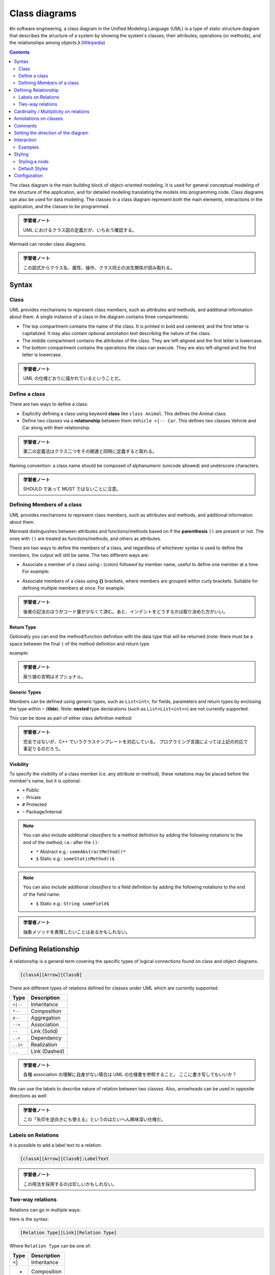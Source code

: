 =======================================================================
Class diagrams
=======================================================================

《In software engineering, a class diagram in the Unified Modeling Language
(UML) is a type of static structure diagram that describes the structure of a
system by showing the system's classes, their attributes, operations (or
methods), and the relationships among objects.》
(`Wikipedia <https://en.wikipedia.org/wiki/Class_diagram>`__)

.. contents::
   :depth: 2

The class diagram is the main building block of object-oriented modeling. It is
used for general conceptual modeling of the structure of the application, and
for detailed modeling translating the models into programming code. Class
diagrams can also be used for data modeling. The classes in a class diagram
represent both the main elements, interactions in the application, and the
classes to be programmed.

.. admonition:: 学習者ノート

   UML におけるクラス図の定義だが、いちおう確認する。

Mermaid can render class diagrams.

.. mermaid::

   classDiagram
       Animal <|-- Duck
       Animal <|-- Fish
       Animal <|-- Zebra
       Animal : +int age
       Animal : +String gender
       Animal: +isMammal()
       Animal: +mate()
       class Duck{
           +String beakColor
           +swim()
           +quack()
       }
       class Fish{
           -int sizeInFeet
           -canEat()
       }
       class Zebra{
           +bool is_wild
           +run()
       }

.. admonition:: 学習者ノート

   この図式からクラス名、属性、操作、クラス同士の派生関係が読み取れる。

Syntax
=======================================================================

Class
-----------------------------------------------------------------------

UML provides mechanisms to represent class members, such as attributes and
methods, and additional information about them. A single instance of a class in
the diagram contains three compartments:

* The top compartment contains the name of the class. It is printed in bold and
  centered, and the first letter is capitalized. It may also contain optional
  annotation text describing the nature of the class.
* The middle compartment contains the attributes of the class. They are
  left-aligned and the first letter is lowercase.
* The bottom compartment contains the operations the class can execute. They
  are also left-aligned and the first letter is lowercase.

.. mermaid::

   classDiagram
       class BankAccount
       BankAccount : +String owner
       BankAccount : +Bigdecimal balance
       BankAccount : +deposit(amount)
       BankAccount : +withdrawl(amount)

.. admonition:: 学習者ノート

   UML の仕様どおりに描かれているということだ。

Define a class
-----------------------------------------------------------------------

There are two ways to define a class:

* Explicitly defining a class using keyword **class** like ``class Animal``.
  This defines the Animal class.
* Define two classes via a **relationship** between them ``Vehicle <|-- Car``.
  This defines two classes Vehicle and Car along with their relationship.

.. mermaid::

   classDiagram
       class Animal
       Vehicle <|-- Car

.. admonition:: 学習者ノート

   第二の定義法はクラス二つをその関連と同時に定義すると取れる。

Naming convention: a class name should be composed of alphanumeric (unicode
allowed) and underscore characters.

.. admonition:: 学習者ノート

   SHOULD であって MUST ではないことに注意。

Defining Members of a class
-----------------------------------------------------------------------

UML provides mechanisms to represent class members, such as attributes and
methods, and additional information about them.

Mermaid distinguishes between attributes and functions/methods based on if the
**parenthesis** ``()`` are present or not. The ones with ``()`` are treated as
functions/methods, and others as attributes.

There are two ways to define the members of a class, and regardless of whichever
syntax is used to define the members, the output will still be same. The two
different ways are:

* Associate a member of a class using **:** (colon) followed by member name,
  useful to define one member at a time. For example:

.. mermaid::

   classDiagram
       class BankAccount
       BankAccount : +String owner
       BankAccount : +BigDecimal balance
       BankAccount : +deposit(amount)
       BankAccount : +withdrawal(amount)

* Associate members of a class using **{}** brackets, where members are grouped
  within curly brackets. Suitable for defining multiple members at once. For
  example:

.. mermaid::

   classDiagram
   class BankAccount{
       +String owner
       +BigDecimal balance
       +deposit(amount)
       +withdrawl(amount)
   }

.. admonition:: 学習者ノート

   後者の記法のほうがコード量が少なくて済む。あと、インデントをどうするかは取り決めた方がいい。

Return Type
~~~~~~~~~~~~~~~~~~~~~~~~~~~~~~~~~~~~~~~~~~~~~~~~~~~~~~~~~~~~~~~~~~~~~~~

Optionally you can end the method/function definition with the data type that
will be returned (note: there must be a space between the final ``)`` of the
method definition and return type

example:

.. mermaid::

   classDiagram
   class BankAccount{
       +String owner
       +BigDecimal balance
       +deposit(amount) bool
       +withdrawl(amount) int
   }

.. admonition:: 学習者ノート

   戻り値の言明はオプショナル。

Generic Types
~~~~~~~~~~~~~~~~~~~~~~~~~~~~~~~~~~~~~~~~~~~~~~~~~~~~~~~~~~~~~~~~~~~~~~~

Members can be defined using generic types, such as ``List<int>``, for fields,
parameters and return types by enclosing the type within ``~`` (**tilde**).
Note: **nested** type declarations (such as ``List<List<int>>``) are not
currently supported.

This can be done as part of either class definition method:

.. mermaid::

   classDiagram
   class Square~Shape~{
       int id
       List~int~ position
       setPoints(List~int~ points)
       getPoints() List~int~
   }

   Square : -List~string~ messages
   Square : +setMessages(List~string~ messages)
   Square : +getMessages() List~string~

.. admonition:: 学習者ノート

   完全ではないが、C++ でいうクラステンプレートを対応している。
   プログラミング言語によっては上記の対応で事足りるのだろう。

Visibility
~~~~~~~~~~~~~~~~~~~~~~~~~~~~~~~~~~~~~~~~~~~~~~~~~~~~~~~~~~~~~~~~~~~~~~~

To specify the visibility of a class member (i.e. any attribute or method),
these notations may be placed before the member's name, but it is optional:

* ``+`` Public
* ``-`` Private
* ``#`` Protected
* ``~`` Package/Internal

.. note::

   You can also include additional *classifiers* to a method definition
   by adding the following notations to the end of the method, i.e.: after the
   ``()``:

   * ``*`` Abstract e.g.: ``someAbstractMethod()*``
   * ``$`` Static e.g.: ``someStaticMethod()$``

.. note::

   You can also include additional *classifiers* to a field definition by
   adding the following notations to the end of the field name:

   * ``$`` Static e.g.: ``String someField$``

.. admonition:: 学習者ノート

   抽象メソッドを表現したいことはあるかもしれない。

Defining Relationship
=======================================================================

A relationship is a general term covering the specific types of logical
connections found on class and object diagrams.

.. code:: text

   [classA][Arrow][ClassB]

There are different types of relations defined for classes under UML which are
currently supported:

========= =============
Type      Description
========= =============
``<|--``  Inheritance
``*--``   Composition
``o--``   Aggregation
``-->``   Association
``--``    Link (Solid)
``..>``   Dependency
``..|>``  Realization
``..``    Link (Dashed)
========= =============

.. mermaid::

   classDiagram
   classA <|-- classB
   classC *-- classD
   classE o-- classF
   classG <-- classH
   classI -- classJ
   classK <.. classL
   classM <|.. classN
   classO .. classP

.. admonition:: 学習者ノート

   各種 association の理解に自身がない場合は UML
   の仕様書を参照すること。 ここに書き写してもいいか？

We can use the labels to describe nature of relation between two classes. Also,
arrowheads can be used in opposite directions as well:

.. mermaid::

   classDiagram
   classA --|> classB : Inheritance
   classC --* classD : Composition
   classE --o classF : Aggregation
   classG --> classH : Association
   classI -- classJ : Link(Solid)
   classK ..> classL : Dependency
   classM ..|> classN : Realization
   classO .. classP : Link(Dashed)

.. admonition:: 学習者ノート

   この「矢印を逆向きにも使える」というのはたいへん興味深い仕様だ。

Labels on Relations
-----------------------------------------------------------------------

It is possible to add a label text to a relation:

.. code:: text

   [classA][Arrow][ClassB]:LabelText

.. mermaid::

   classDiagram
   classA <|-- classB : implements
   classC *-- classD : composition
   classE o-- classF : association

.. admonition:: 学習者ノート

   この用法を採用するのは珍しいかもしれない。

Two-way relations
-----------------------------------------------------------------------

Relations can go in multiple ways:

.. mermaid::

   classDiagram
       Animal <|--|> Zebra

Here is the syntax:

.. code:: text

   [Relation Type][Link][Relation Type]

Where ``Relation Type`` can be one of:

==== ===========
Type Description
==== ===========
<|   Inheritance
*    Composition
o    Aggregation
>    Association
<    Association
|>   Realization
==== ===========

And ``Link`` can be one of:

==== ===========
Type Description
==== ===========
`-`  Solid
`..` Dashed
==== ===========

.. admonition:: 学習者ノート

   この表現も珍しいかもしれない。私は使わない。

Cardinality / Multiplicity on relations
=======================================================================

Multiplicity or cardinality in class diagrams indicates the number of instances
of one class linked to one instance of the other class. For example, one company
will have one or more employees, but each employee works for just one company.

Multiplicity notations are placed near the ends of an association.

The different cardinality options are:

* ``1`` Only 1
* ``0..1`` Zero or One
* ``1..*`` One or more
* ``*`` Many
* ``n`` n {where n>1}
* ``0..n`` zero to n {where n>1}
* ``1..n`` one to n {where n>1}

Cardinality can be easily defined by placing cardinality text within quotes
``"`` before(optional) and after(optional) a given arrow.

.. code:: text

   [classA] "cardinality1" [Arrow] "cardinality2" [ClassB]:LabelText

.. mermaid::

   classDiagram
       Customer "1" --> "*" Ticket
       Student "1" --> "1..*" Course
       Galaxy --> "many" Star : Contains

.. admonition:: 学習者ノート

   多重度の表現は基本的なので習得する。

Annotations on classes
=======================================================================

It is possible to annotate classes with a specific marker text which is like
meta-data for the class, giving a clear indication about its nature. Some common
annotations examples could be:

* ``<<Interface>>`` To represent an Interface class
* ``<<abstract>>`` To represent an abstract class
* ``<<Service>>`` To represent a service class
* ``<<enumeration>>`` To represent an enum

Annotations are defined within the opening ``<<`` and closing ``>>``. There are
two ways to add an annotation to a class and regardless of the syntax used
output will be same. The two ways are:

* In a **separate line** after a class is defined. For example:

.. mermaid::

   classDiagram
   class Shape
   <<interface>> Shape
   Shape : noOfVertices
   Shape : draw()

* In a **nested structure** along with class definition. For example:

.. mermaid::

   classDiagram
   class Shape{
       <<interface>>
       noOfVertices
       draw()
   }
   class Color{
       <<enumeration>>
       RED
       BLUE
       GREEN
       WHITE
       BLACK
   }

.. admonition:: 学習者ノート

   クラス記法（と勝手に呼んでいる）の場合にはクラス名の直後？に
   annotation を宣言する。

Comments
=======================================================================

Comments can be entered within a class diagram, which will be ignored by the
parser. Comments need to be on their own line, and must be prefaced with ``%%``
(double percent signs). Any text after the start of the comment to the next
newline will be treated as a comment, including any class diagram syntax

.. mermaid::

   classDiagram
   %% This whole line is a comment classDiagram class Shape <<interface>>
   class Shape{
       <<interface>>
       noOfVertices
       draw()
   }

.. admonition:: 学習者ノート

   Sequence diagram でも利用可能だったものだ。

Setting the direction of the diagram
=======================================================================

With class diagrams you can use the direction statement to set the direction
which the diagram will render like in this example.

.. mermaid::

   classDiagram
     direction RL
     class Student {
       -idCard : IdCard
     }
     class IdCard{
       -id : int
       -name : string
     }
     class Bike{
       -id : int
       -name : string
     }
     Student "1" --o "1" IdCard : carries
     Student "1" --o "1" Bike : rides

.. admonition:: 学習者ノート

   ``direction RL`` を ``direction LR`` やその他に書き換えて表示を確認するといい。

Interaction
=======================================================================

It is possible to bind a click event to a node, the click can lead to either a
javascript callback or to a link which will be opened in a new browser tab.

.. note::

   This functionality is disabled when using ``securityLevel='strict'``
   and enabled when using ``securityLevel='loose'``.

.. admonition:: 学習者ノート

   Sequence diagram が対応しているのと同じ機能だ。

You would define these actions on a separate line after all classes have been
declared.

.. code:: text

   action className "reference" "tooltip"
   click className call callback() "tooltip"
   click className href "url" "tooltip"

* *action* is either ``link`` or ``callback``, depending on which type of
  interaction you want to have called
* *className* is the id of the node that the action will be associated with
* *reference* is either the url link, or the function name for callback.
* (*optional*) tooltip is a string to be displayed when hovering over element
  (note: The styles of the tooltip are set by the class .mermaidTooltip.)
* note: callback function will be called with the nodeId as parameter.

Examples
-----------------------------------------------------------------------

URL Link:

.. mermaid::

   classDiagram
   class Shape
   link Shape "http://www.github.com" "This is a tooltip for a link"
   class Shape2
   click Shape2 href "http://www.github.com" "This is a tooltip for a link"

Callback:

.. mermaid::

   classDiagram
   class Shape
   callback Shape "callbackFunction" "This is a tooltip for a callback"
   class Shape2
   click Shape2 call callbackFunction() "This is a tooltip for a callback"

.. code:: html

   <script>
       var callbackFunction = function(){
           alert('A callback was triggered');
       }
   <script>

.. mermaid::

   classDiagram
       class Class01
       class Class02
       callback Class01 "callbackFunction" "Callback tooltip"
       link Class02 "http://www.github.com" "This is a link"
       class Class03
       class Class04
       click Class03 call callbackFunction() "Callback tooltip"
       click Class04 href "http://www.github.com" "This is a link"

.. admonition:: Success

   The tooltip functionality and the ability to link to urls are
   available from version 0.5.2.

Beginners tip, a full example using interactive links in an html context:

.. code:: html

   <body>
     <div class="mermaid">
       classDiagram
       Animal <|-- Duck
       Animal <|-- Fish
       Animal <|-- Zebra
       Animal : +int age
       Animal : +String gender
       Animal: +isMammal()
       Animal: +mate()
       class Duck{
         +String beakColor
         +swim()
         +quack()
         }
       class Fish{
         -int sizeInFeet
         -canEat()
         }
       class Zebra{
         +bool is_wild
         +run()
         }

         callback Duck callback "Tooltip"
         link Zebra "http://www.github.com" "This is a link"
     </div>

     <script>
       var callback = function(){
           alert('A callback was triggered');
       }
       var config = {
         startOnLoad:true,
         securityLevel:'loose',
       };

       mermaid.initialize(config);
     </script>
   </body>

.. admonition:: 学習者ノート

   以前も見たように ``securityLevel:'loose'`` の指定が急所となる。

Styling
=======================================================================

Styling a node
-----------------------------------------------------------------------

It is possible to apply specific styles such as a thicker border or a different
background color to individual nodes. This is done by predefining classes in css
styles that can be applied from the graph definition as in the example below:

.. code:: html

   <style>
       .cssClass > rect{
           fill:#FF0000;
           stroke:#FFFF00;
           stroke-width:4px;
       }
   </style>

Then attaching that class to a specific node as per below:

.. code:: text

       cssClass "nodeId1" cssClass;

It is also possible to attach a class to a list of nodes in one statement:

.. code:: text

       cssClass "nodeId1,nodeId2" cssClass;

A shorter form of adding a class is to attach the classname to the node using
the ``:::`` operator as per below:

.. text::

   classDiagram
       class Animal:::cssClass

Or:

.. text::

   classDiagram
       class Animal:::cssClass {
           -int sizeInFeet
           -canEat()
       }

.. admonition:: 学習者ノート

   VS Code の Markdown Preview Mermaid Support は上二つを Mermaid オブジェクトとして描画しない。

cssClasses cannot be added using this shorthand method at the same time as a
relation statement.

Due to limitations with existing markup for class diagrams, it is not currently
possible to define css classes within the diagram itself. Coming soon!

Default Styles
-----------------------------------------------------------------------

The main styling of the class diagram is done with a preset number of css
classes. During rendering these classes are extracted from the file located at
src/themes/class.scss. The classes used here are described below:

+--------------------+--------------------------------------------------------+
| Class              | Description                                            |
+====================+========================================================+
| g.classGroup text  | Styles for general class text                          |
+--------------------+--------------------------------------------------------+
| classGroup .title  | Styles for general class title                         |
+--------------------+--------------------------------------------------------+
| g.classGroup rect  | Styles for class diagram rectangle                     |
+--------------------+--------------------------------------------------------+
| g.classGroup line  | Styles for class diagram line                          |
+--------------------+--------------------------------------------------------+
| .classLabel .box   | Styles for class label box                             |
+--------------------+--------------------------------------------------------+
| .classLabel .label | Styles for class label text                            |
+--------------------+--------------------------------------------------------+
| composition        | Styles for composition arrow head and arrow line       |
+--------------------+--------------------------------------------------------+
| aggregation        | Styles for aggregation arrow head and arrow            |
|                    | line(dashed or solid)                                  |
+--------------------+--------------------------------------------------------+
| dependency         | Styles for dependency arrow head and arrow line        |
+--------------------+--------------------------------------------------------+

Sample stylesheet
~~~~~~~~~~~~~~~~~~~~~~~~~~~~~~~~~~~~~~~~~~~~~~~~~~~~~~~~~~~~~~~~~~~~~~~

.. code:: scss

   body {
       background: white;
   }

   g.classGroup text {
       fill: $nodeBorder;
       stroke: none;
       font-family: 'trebuchet ms', verdana, arial;
       font-family: var(--mermaid-font-family);
       font-size: 10px;

       .title {
           font-weight: bolder;
       }
   }

   g.classGroup rect {
       fill: $nodeBkg;
       stroke: $nodeBorder;
   }

   g.classGroup line {
       stroke: $nodeBorder;
       stroke-width: 1;
   }

   .classLabel .box {
       stroke: none;
       stroke-width: 0;
       fill: $nodeBkg;
       opacity: 0.5;
   }

   .classLabel .label {
       fill: $nodeBorder;
       font-size: 10px;
   }

   .relation {
       stroke: $nodeBorder;
       stroke-width: 1;
       fill: none;
   }

   @mixin composition {
       fill: $nodeBorder;
       stroke: $nodeBorder;
       stroke-width: 1;
   }

   #compositionStart {
       @include composition;
   }

   #compositionEnd {
       @include composition;
   }

   @mixin aggregation {
       fill: $nodeBkg;
       stroke: $nodeBorder;
       stroke-width: 1;
   }

   #aggregationStart {
       @include aggregation;
   }

   #aggregationEnd {
       @include aggregation;
   }

   #dependencyStart {
       @include composition;
   }

   #dependencyEnd {
       @include composition;
   }

   #extensionStart {
       @include composition;
   }

   #extensionEnd {
       @include composition;
   }

Configuration
=======================================================================

Coming soon
